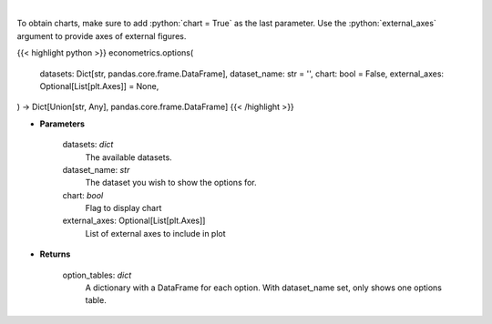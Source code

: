 .. role:: python(code)
    :language: python
    :class: highlight

|

.. raw:: html

    <h3>
    > Obtain columns-dataset combinations from loaded in datasets that can be used in other commands
    </h3>

To obtain charts, make sure to add :python:`chart = True` as the last parameter.
Use the :python:`external_axes` argument to provide axes of external figures.

{{< highlight python >}}
econometrics.options(
    datasets: Dict[str, pandas.core.frame.DataFrame],
    dataset_name: str = '',
    chart: bool = False,
    external_axes: Optional[List[plt.Axes]] = None,
) -> Dict[Union[str, Any], pandas.core.frame.DataFrame]
{{< /highlight >}}

* **Parameters**

    datasets: *dict*
        The available datasets.
    dataset_name: *str*
        The dataset you wish to show the options for.
    chart: *bool*
       Flag to display chart
    external_axes: Optional[List[plt.Axes]]
        List of external axes to include in plot

* **Returns**

    option_tables: *dict*
        A dictionary with a DataFrame for each option. With dataset_name set, only shows one
        options table.
